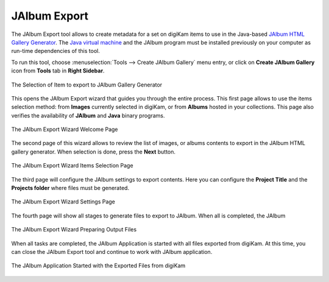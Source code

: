 .. meta::
   :description: The digiKam JAlbum Export
   :keywords: digiKam, documentation, user manual, photo management, open source, free, learn, easy, jalbum, gallery, export

.. metadata-placeholder

   :authors: - digiKam Team

   :license: see Credits and License page for details (https://docs.digikam.org/en/credits_license.html)

.. _jalbum_export:

JAlbum Export
=============

The JAlbum Export tool allows to create metadata for a set on digiKam items to use in the Java-based `JAlbum HTML Gallery Generator <https://en.wikipedia.org/wiki/JAlbum>`_. The `Java virtual machine <https://en.wikipedia.org/wiki/Java_virtual_machine>`_ and the JAlbum program must be installed previously on your computer as run-time dependencies of this tool.

To run this tool, choose :menuselection:`Tools --> Create JAlbum Gallery` menu entry, or click on **Create JAlbum Gallery** icon from **Tools** tab in **Right Sidebar**.

.. figure:: images/jalbum_export_selection.webp
    :alt:
    :align: center

    The Selection of Item to export to JAlbum Gallery Generator

This opens the JAlbum Export wizard that guides you through the entire process. This first page allows to use the items selection method: from **Images** currently selected in digiKam, or from **Albums** hosted in your collections. This page also verifies the availability of **JAlbum** and **Java** binary programs.

.. figure:: images/jalbum_export_page1.webp
    :alt:
    :align: center

    The JAlbum Export Wizard Welcome Page

The second page of this wizard allows to review the list of images, or albums contents to export in the JAlbum HTML gallery generator. When selection is done, press the **Next** button.

.. figure:: images/jalbum_export_page2.webp
    :alt:
    :align: center

    The JAlbum Export Wizard Items Selection Page

The third page will configure the JAlbum settings to export contents. Here you can configure the **Project Title** and the **Projects folder** where files must be generated.

.. figure:: images/jalbum_export_page3.webp
    :alt:
    :align: center

    The JAlbum Export Wizard Settings Page

The fourth page will show all stages to generate files to export to JAlbum. When all is completed, the JAlbum 

.. figure:: images/jalbum_export_page4.webp
    :alt:
    :align: center

    The JAlbum Export Wizard Preparing Output Files

When all tasks are completed, the JAlbum Application is started with all files exported from digiKam. At this time, you can close the JAlbum Export tool and continue to work with JAlbum application.

.. figure:: images/jalbum_export_gallery.webp
    :alt:
    :align: center

    The JAlbum Application Started with the Exported Files from digiKam
